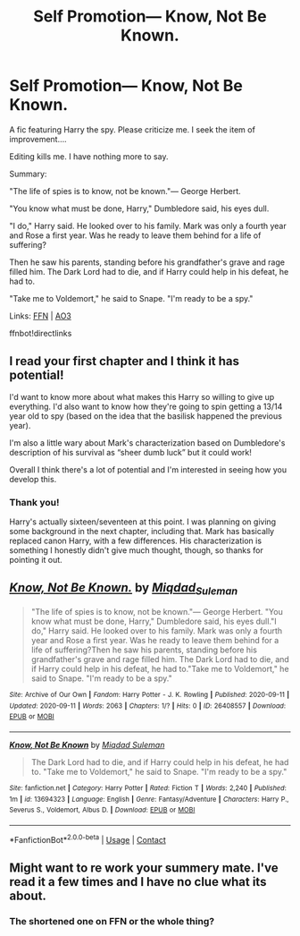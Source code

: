 #+TITLE: Self Promotion— Know, Not Be Known.

* Self Promotion— Know, Not Be Known.
:PROPERTIES:
:Author: Miqdad_Suleman
:Score: 5
:DateUnix: 1599841970.0
:DateShort: 2020-Sep-11
:FlairText: Self-Promotion
:END:
A fic featuring Harry the spy. Please criticize me. I seek the item of improvement....

Editing kills me. I have nothing more to say.

Summary:

"The life of spies is to know, not be known."--- George Herbert.

"You know what must be done, Harry," Dumbledore said, his eyes dull.

"I do," Harry said. He looked over to his family. Mark was only a fourth year and Rose a first year. Was he ready to leave them behind for a life of suffering?

Then he saw his parents, standing before his grandfather's grave and rage filled him. The Dark Lord had to die, and if Harry could help in his defeat, he had to.

"Take me to Voldemort," he said to Snape. "I'm ready to be a spy."

Links: [[https://www.fanfiction.net/s/13694323/1/Know-Not-Be-Known][FFN]] | [[https://archiveofourown.org/works/26408557/chapters/64333114][AO3]]

ffnbot!directlinks


** I read your first chapter and I think it has potential!

I'd want to know more about what makes this Harry so willing to give up everything. I'd also want to know how they're going to spin getting a 13/14 year old to spy (based on the idea that the basilisk happened the previous year).

I'm also a little wary about Mark's characterization based on Dumbledore's description of his survival as “sheer dumb luck” but it could work!

Overall I think there's a lot of potential and I'm interested in seeing how you develop this.
:PROPERTIES:
:Author: leeclevel
:Score: 2
:DateUnix: 1599855054.0
:DateShort: 2020-Sep-12
:END:

*** Thank you!

Harry's actually sixteen/seventeen at this point. I was planning on giving some background in the next chapter, including that. Mark has basically replaced canon Harry, with a few differences. His characterization is something I honestly didn't give much thought, though, so thanks for pointing it out.
:PROPERTIES:
:Author: Miqdad_Suleman
:Score: 2
:DateUnix: 1599924322.0
:DateShort: 2020-Sep-12
:END:


** [[https://archiveofourown.org/works/26408557][*/Know, Not Be Known./*]] by [[https://www.archiveofourown.org/users/Miqdad_Suleman/pseuds/Miqdad_Suleman][/Miqdad_Suleman/]]

#+begin_quote
  "The life of spies is to know, not be known."--- George Herbert. "You know what must be done, Harry," Dumbledore said, his eyes dull."I do," Harry said. He looked over to his family. Mark was only a fourth year and Rose a first year. Was he ready to leave them behind for a life of suffering?Then he saw his parents, standing before his grandfather's grave and rage filled him. The Dark Lord had to die, and if Harry could help in his defeat, he had to."Take me to Voldemort," he said to Snape. "I'm ready to be a spy."
#+end_quote

^{/Site/:} ^{Archive} ^{of} ^{Our} ^{Own} ^{*|*} ^{/Fandom/:} ^{Harry} ^{Potter} ^{-} ^{J.} ^{K.} ^{Rowling} ^{*|*} ^{/Published/:} ^{2020-09-11} ^{*|*} ^{/Updated/:} ^{2020-09-11} ^{*|*} ^{/Words/:} ^{2063} ^{*|*} ^{/Chapters/:} ^{1/?} ^{*|*} ^{/Hits/:} ^{0} ^{*|*} ^{/ID/:} ^{26408557} ^{*|*} ^{/Download/:} ^{[[https://archiveofourown.org/downloads/26408557/Know%20Not%20Be%20Known.epub?updated_at=1599841561][EPUB]]} ^{or} ^{[[https://archiveofourown.org/downloads/26408557/Know%20Not%20Be%20Known.mobi?updated_at=1599841561][MOBI]]}

--------------

[[https://www.fanfiction.net/s/13694323/1/][*/Know, Not Be Known/*]] by [[https://www.fanfiction.net/u/11441025/Miqdad-Suleman][/Miqdad Suleman/]]

#+begin_quote
  The Dark Lord had to die, and if Harry could help in his defeat, he had to. "Take me to Voldemort," he said to Snape. "I'm ready to be a spy."
#+end_quote

^{/Site/:} ^{fanfiction.net} ^{*|*} ^{/Category/:} ^{Harry} ^{Potter} ^{*|*} ^{/Rated/:} ^{Fiction} ^{T} ^{*|*} ^{/Words/:} ^{2,240} ^{*|*} ^{/Published/:} ^{1m} ^{*|*} ^{/id/:} ^{13694323} ^{*|*} ^{/Language/:} ^{English} ^{*|*} ^{/Genre/:} ^{Fantasy/Adventure} ^{*|*} ^{/Characters/:} ^{Harry} ^{P.,} ^{Severus} ^{S.,} ^{Voldemort,} ^{Albus} ^{D.} ^{*|*} ^{/Download/:} ^{[[http://www.ff2ebook.com/old/ffn-bot/index.php?id=13694323&source=ff&filetype=epub][EPUB]]} ^{or} ^{[[http://www.ff2ebook.com/old/ffn-bot/index.php?id=13694323&source=ff&filetype=mobi][MOBI]]}

--------------

*FanfictionBot*^{2.0.0-beta} | [[https://github.com/FanfictionBot/reddit-ffn-bot/wiki/Usage][Usage]] | [[https://www.reddit.com/message/compose?to=tusing][Contact]]
:PROPERTIES:
:Author: FanfictionBot
:Score: 1
:DateUnix: 1599841986.0
:DateShort: 2020-Sep-11
:END:


** Might want to re work your summery mate. I've read it a few times and I have no clue what its about.
:PROPERTIES:
:Author: Aiyania
:Score: 1
:DateUnix: 1599854196.0
:DateShort: 2020-Sep-12
:END:

*** The shortened one on FFN or the whole thing?
:PROPERTIES:
:Author: Miqdad_Suleman
:Score: 1
:DateUnix: 1599924103.0
:DateShort: 2020-Sep-12
:END:
